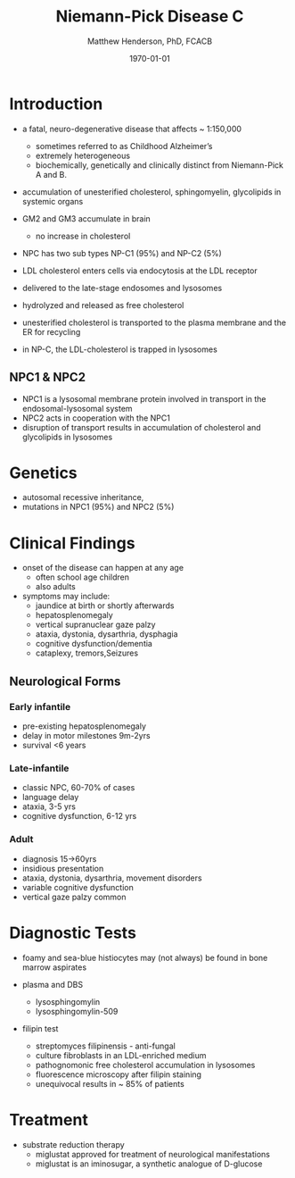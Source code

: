 #+TITLE: Niemann-Pick Disease C
#+AUTHOR: Matthew Henderson, PhD, FCACB
#+DATE: \today

* Introduction
- a fatal, neuro-degenerative disease that affects ~ 1:150,000
  - sometimes referred to as Childhood Alzheimer’s
  - extremely heterogeneous
  - biochemically, genetically and clinically distinct from Niemann-Pick A and B. 
- accumulation of unesterified cholesterol, sphingomyelin, glycolipids in systemic organs
- GM2 and GM3 accumulate in brain
  - no increase in cholesterol
- NPC has two sub types NP-C1 (95%) and NP-C2 (5%)

- LDL cholesterol enters cells via endocytosis at the LDL receptor
- delivered to the late-stage endosomes and lysosomes
- hydrolyzed and released as free cholesterol
- unesterified cholesterol is transported to the plasma membrane and the ER for recycling

- in NP-C, the LDL-cholesterol is trapped in lysosomes

#+CAPTION[]: Cholesterol Transport
#+NAME: fig:
#+ATTR_LaTeX: :width 0.4\textwidth
[[file:./niemann_pick/figures/cholesterol1.jpg]]

** NPC1 & NPC2

#+CAPTION[]: NPC1 & NPC2
#+NAME: fig:npc
#+ATTR_LaTeX: :width 0.5\textwidth
[[file:./niemann_pick/figures/Niemann-Pick-C-Brown-and-Goldstein.png]]

- NPC1 is a lysosomal membrane protein involved in transport in the endosomal-lysosomal system
- NPC2 acts in cooperation with the NPC1
- disruption of transport results in accumulation of cholesterol and glycolipids in lysosomes

* Genetics
- autosomal recessive inheritance,
- mutations in NPC1 (95%) and NPC2 (5%)

* Clinical Findings
- onset of the disease can happen at any age
  - often school age children
  - also adults

- symptoms may include:
  - jaundice at birth or shortly afterwards
  - hepatosplenomegaly
  - vertical supranuclear gaze palzy
  - ataxia, dystonia, dysarthria, dysphagia
  - cognitive dysfunction/dementia
  - cataplexy, tremors,Seizures

** Neurological Forms
*** Early infantile          
- pre-existing hepatosplenomegaly
- delay in motor milestones 9m-2yrs
- survival <6 years

*** Late-infantile
- classic NPC, 60-70% of cases
- language delay
- ataxia, 3-5 yrs
- cognitive dysfunction, 6-12 yrs 

*** Adult 
- diagnosis 15->60yrs
- insidious presentation
- ataxia, dystonia, dysarthria, movement disorders
- variable cognitive dysfunction
- vertical gaze palzy common

* Diagnostic Tests

- foamy and sea-blue histiocytes may (not always) be found in bone
  marrow aspirates

- plasma and DBS
  - lysosphingomylin 
  - lysosphingomylin-509


- filipin test
  - streptomyces filipinensis - anti-fungal
  - culture fibroblasts in an LDL-enriched medium
  - pathognomonic free cholesterol accumulation in lysosomes
  - fluorescence microscopy after filipin staining
  - unequivocal results in ~ 85% of patients

#+CAPTION[]:Filipin staining (red:filipin, green:CellMask)
#+NAME: fig:filipin
#+ATTR_LaTeX: :width 0.5\textwidth
[[file:./niemann_pick/figures/filipin.png]]

* Treatment
- substrate reduction therapy
  - miglustat approved for treatment of neurological manifestations
  - miglustat is an iminosugar, a synthetic analogue of D-glucose



